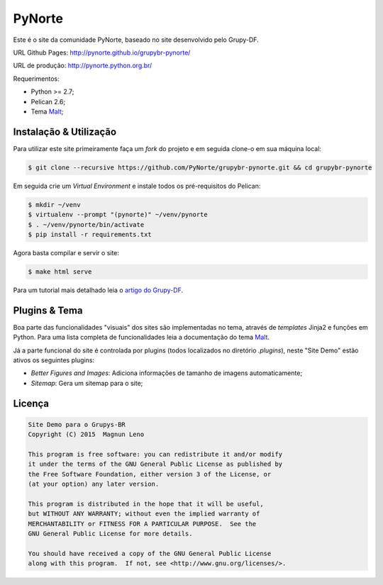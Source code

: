 PyNorte
=======

Este é o site da comunidade PyNorte, baseado no site desenvolvido pelo Grupy-DF.

URL Github Pages: http://pynorte.github.io/grupybr-pynorte/

URL de produção: http://pynorte.python.org.br/

Requerimentos:

- Python >= 2.7;
- Pelican 2.6;
- Tema `Malt`_;

Instalação & Utilização
-----------------------

Para utilizar este site primeiramente faça um *fork* do projeto e em seguida clone-o em sua máquina local:

.. code::

    $ git clone --recursive https://github.com/PyNorte/grupybr-pynorte.git && cd grupybr-pynorte


Em seguida crie um *Virtual Environment* e instale todos os pré-requisitos do Pelican:

.. code::

    $ mkdir ~/venv
    $ virtualenv --prompt "(pynorte)" ~/venv/pynorte
    $ . ~/venv/pynorte/bin/activate
    $ pip install -r requirements.txt

Agora basta compilar e servir o site:

.. code::

    $ make html serve

Para um tutorial mais detalhado leia o `artigo do Grupy-DF`_.

Plugins & Tema
--------------

Boa parte das funcionalidades "visuais" dos sites são implementadas no tema, através de *templates* Jinja2 e funções em Python. Para uma lista completa de funcionalidades leia a documentação do tema `Malt`_.

Já a parte funcional do site é controlada por plugins (todos localizados no diretório `.plugins`), neste "Site Demo" estão ativos os seguintes plugins:

- *Better Figures and Images*: Adiciona informações de tamanho de imagens automaticamente;
- *Sitemap*: Gera um sitemap para o site;

Licença
-------

.. code::

    Site Demo para o Grupys-BR
    Copyright (C) 2015  Magnun Leno

    This program is free software: you can redistribute it and/or modify
    it under the terms of the GNU General Public License as published by
    the Free Software Foundation, either version 3 of the License, or
    (at your option) any later version.

    This program is distributed in the hope that it will be useful,
    but WITHOUT ANY WARRANTY; without even the implied warranty of
    MERCHANTABILITY or FITNESS FOR A PARTICULAR PURPOSE.  See the
    GNU General Public License for more details.

    You should have received a copy of the GNU General Public License
    along with this program.  If not, see <http://www.gnu.org/licenses/>.

.. _Malt: https://github.com/grupydf/malt
.. _artigo do Grupy-DF: http://grupydf.github.io/blog/como-publicar-no-blog-do-grupy-df/

